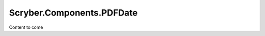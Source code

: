 ============================
Scryber.Components.PDFDate
============================

Content to come



